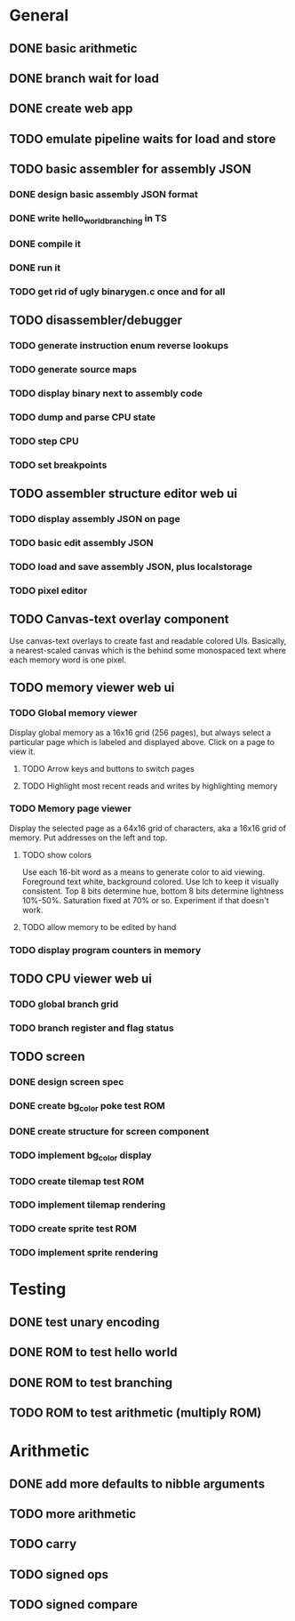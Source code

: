 * General
** DONE basic arithmetic
** DONE branch wait for load
** DONE create web app
** TODO emulate pipeline waits for load and store

** TODO basic assembler for assembly JSON
*** DONE design basic assembly JSON format
*** DONE write hello_world_branching in TS
*** DONE compile it
*** DONE run it
*** TODO get rid of ugly binarygen.c once and for all
** TODO disassembler/debugger
*** TODO generate instruction enum reverse lookups
*** TODO generate source maps
*** TODO display binary next to assembly code
*** TODO dump and parse CPU state
*** TODO step CPU
*** TODO set breakpoints
** TODO assembler structure editor web ui
*** TODO display assembly JSON on page
*** TODO basic edit assembly JSON
*** TODO load and save assembly JSON, plus localstorage
*** TODO pixel editor
** TODO Canvas-text overlay component
Use canvas-text overlays to create fast and readable colored UIs. Basically, a nearest-scaled canvas which is the behind some monospaced text where each memory word is one pixel.
** TODO memory viewer web ui
*** TODO Global memory viewer
Display global memory as a 16x16 grid (256 pages), but always select a particular page which is labeled and displayed above. Click on a page to view it.
**** TODO Arrow keys and buttons to switch pages
**** TODO Highlight most recent reads and writes by highlighting memory
*** TODO Memory page viewer
Display the selected page as a 64x16 grid of characters, aka a 16x16 grid of memory. Put addresses on the left and top.
**** TODO show colors
Use each 16-bit word as a means to generate color to aid viewing.
Foreground text white, background colored.
Use lch to keep it visually consistent.
Top 8 bits determine hue, bottom 8 bits determine lightness 10%-50%. Saturation fixed at 70% or so.
Experiment if that doesn't work.
**** TODO allow memory to be edited by hand
*** TODO display program counters in memory
** TODO CPU viewer web ui
*** TODO global branch grid
*** TODO branch register and flag status
** TODO screen
*** DONE design screen spec
*** DONE create bg_color poke test ROM
*** DONE create structure for screen component
*** TODO implement bg_color display
*** TODO create tilemap test ROM
*** TODO implement tilemap rendering
*** TODO create sprite test ROM
*** TODO implement sprite rendering
* Testing
** DONE test unary encoding
** DONE ROM to test hello world
** DONE ROM to test branching
** TODO ROM to test arithmetic (multiply ROM)
* Arithmetic
** DONE add more defaults to nibble arguments
** TODO more arithmetic
** TODO carry
** TODO signed ops
** TODO signed compare
